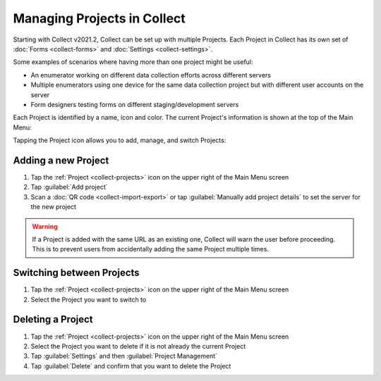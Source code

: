 .. _collect-projects:

Managing Projects in Collect
============================

.. versionadded:: v2021.2

Starting with Collect v2021.2, Collect can be set up with multiple Projects. Each Project in Collect has its own set of :doc:`Forms <collect-forms>` and :doc:`Settings <collect-settings>`.

Some examples of scenarios where having more than one project might be useful:

- An enumerator working on different data collection efforts across different servers
- Multiple enumerators using one device for the same data collection project but with different user accounts on the server
- Form designers testing forms on different staging/development servers

Each Project is identified by a name, icon and color. The current Project's information is shown at the top of the Main Menu:

.. image:: /img/collect-projects/main-menu-with-project.png
  :alt: Collect's Main Menu with an example Project
  :class: device-screen-vertical

Tapping the Project icon allows you to add, manage, and switch Projects:

.. image:: /img/collect-projects/project-settings-dialog.png
  :alt: Collect's Project settings dialog
  :class: device-screen-vertical

.. _collect-add-project:

Adding a new Project
~~~~~~~~~~~~~~~~~~~~

#. Tap the :ref:`Project <collect-projects>` icon on the upper right of the Main Menu screen
#. Tap :guilabel:`Add project`
#. Scan a :doc:`QR code <collect-import-export>` or tap :guilabel:`Manually add project details` to set the server for the new project

.. warning::
  If a Project is added with the same URL as an existing one, Collect will warn the user before proceeding. This is to prevent users from accidentally adding the same Project multiple times.

.. _collect-switch-project:

Switching between Projects
~~~~~~~~~~~~~~~~~~~~~~~~~~

#. Tap the :ref:`Project <collect-projects>` icon on the upper right of the Main Menu screen
#. Select the Project you want to switch to

.. _collect-delete-project:

Deleting a Project
~~~~~~~~~~~~~~~~~~

#. Tap the :ref:`Project <collect-projects>` icon on the upper right of the Main Menu screen
#. Select the Project you want to delete if it is not already the current Project
#. Tap :guilabel:`Settings` and then :guilabel:`Project Management`
#. Tap :guilabel:`Delete` and confirm that you want to delete the Project
